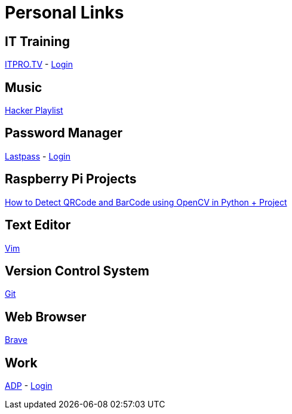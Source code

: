 # Personal Links

## IT Training

https://www.itpro.tv/[ITPRO.TV] - https://app.itpro.tv/login/[Login]

## Music

https://www.youtube.com/results?search_query=hacker+music+playlist[Hacker Playlist]

## Password Manager

https://lastpass.com/[Lastpass^] - https://lastpass.com/?ac=1&lpnorefresh=1[Login]

## Raspberry Pi Projects

https://www.youtube.com/watch?v=SrZuwM705yE[How to Detect QRCode and BarCode using OpenCV in Python + Project]

## Text Editor

https://github.com/vim/vim[Vim]

## Version Control System

https://git-scm.com/[Git]

## Web Browser

https://brave.com/[Brave]

## Work

https://workforcenow.adp.com[ADP] - https://workforcenow.adp.com/workforcenow/login.html[Login]
